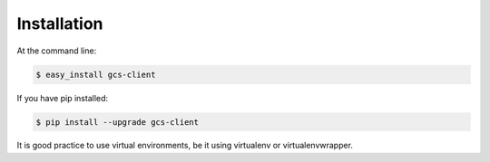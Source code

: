 ============
Installation
============

At the command line:

.. code-block:: bash

    $ easy_install gcs-client


If you have pip installed:

.. code-block:: bash

    $ pip install --upgrade gcs-client


It is good practice to use virtual environments, be it using virtualenv or
virtualenvwrapper.
